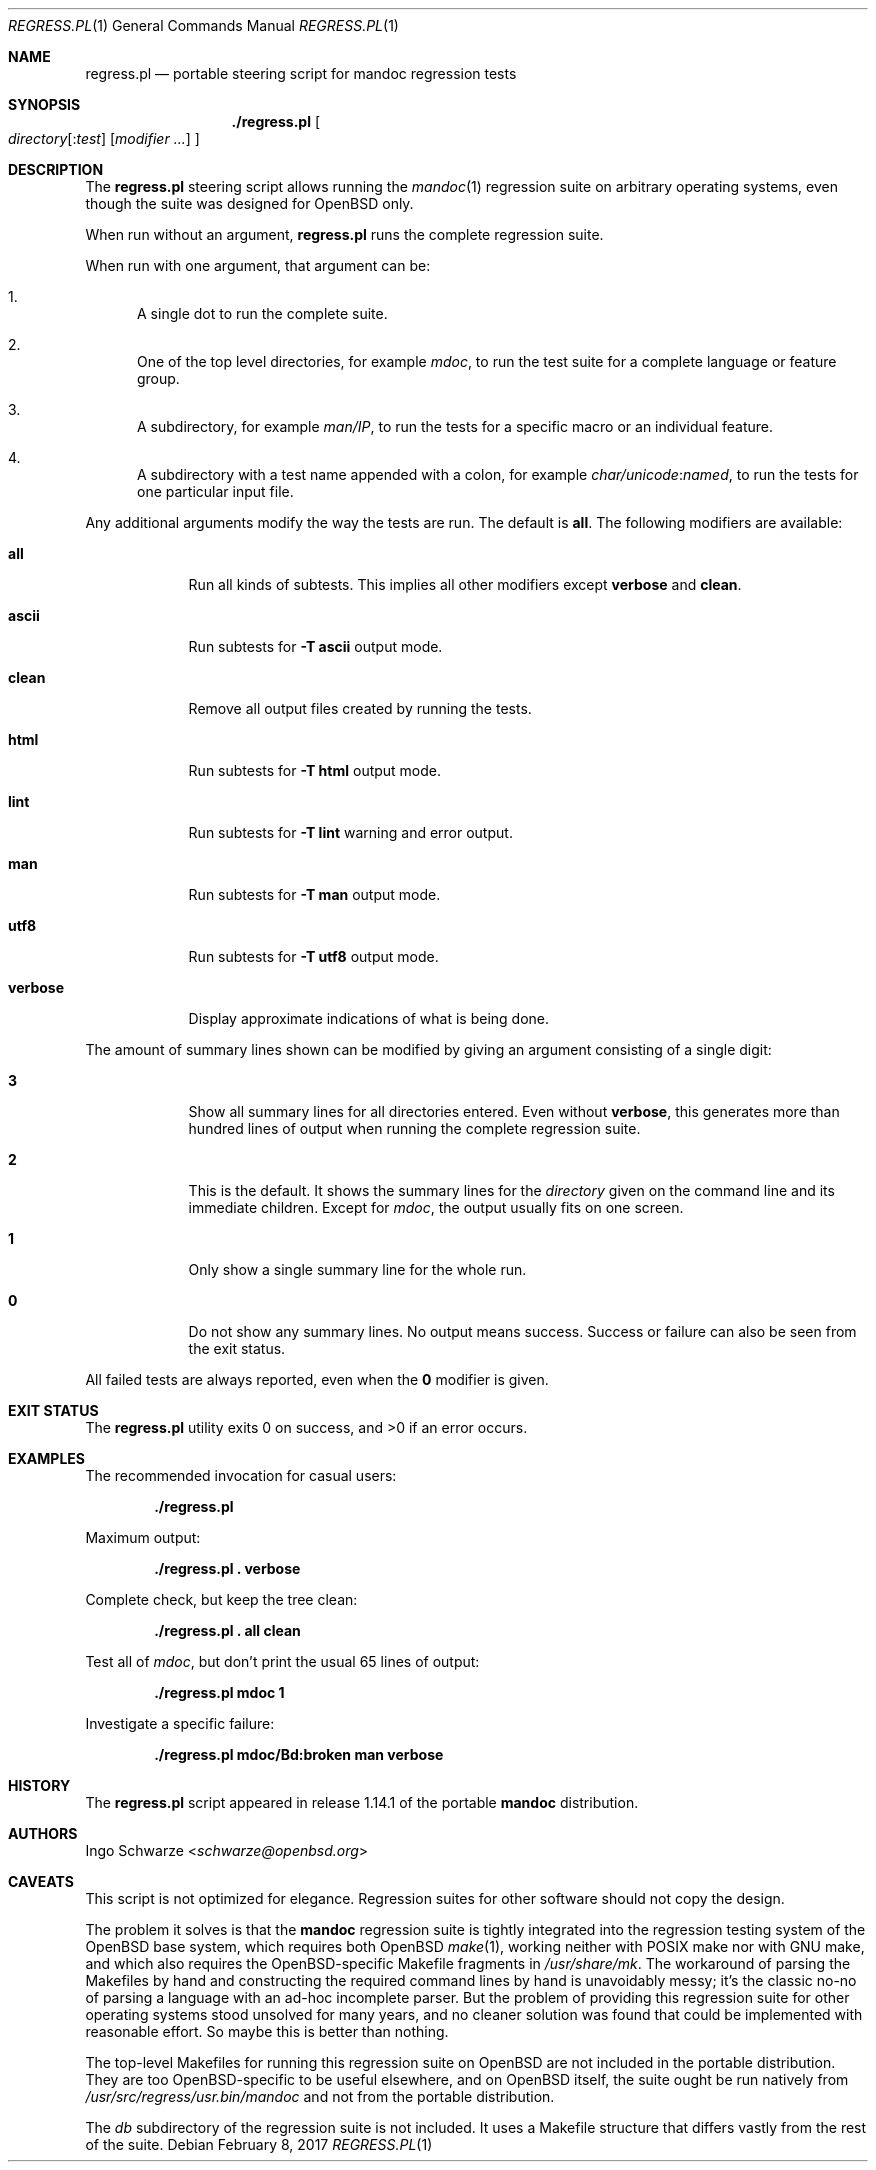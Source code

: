 .\"	$Id: regress.pl.1,v 1.1 2017/02/08 03:02:13 schwarze Exp $
.\"
.\" Copyright (c) 2017 Ingo Schwarze <schwarze@openbsd.org>
.\"
.\" Permission to use, copy, modify, and distribute this software for any
.\" purpose with or without fee is hereby granted, provided that the above
.\" copyright notice and this permission notice appear in all copies.
.\"
.\" THE SOFTWARE IS PROVIDED "AS IS" AND THE AUTHOR DISCLAIMS ALL WARRANTIES
.\" WITH REGARD TO THIS SOFTWARE INCLUDING ALL IMPLIED WARRANTIES OF
.\" MERCHANTABILITY AND FITNESS. IN NO EVENT SHALL THE AUTHOR BE LIABLE FOR
.\" ANY SPECIAL, DIRECT, INDIRECT, OR CONSEQUENTIAL DAMAGES OR ANY DAMAGES
.\" WHATSOEVER RESULTING FROM LOSS OF USE, DATA OR PROFITS, WHETHER IN AN
.\" ACTION OF CONTRACT, NEGLIGENCE OR OTHER TORTIOUS ACTION, ARISING OUT OF
.\" OR IN CONNECTION WITH THE USE OR PERFORMANCE OF THIS SOFTWARE.
.\"
.Dd $Mdocdate: February 8 2017 $
.Dt REGRESS.PL 1
.Os
.Sh NAME
.Nm regress.pl
.Nd portable steering script for mandoc regression tests
.Sh SYNOPSIS
.Nm ./regress.pl
.Oo
.Ar directory Ns Op Pf : Ar test
.Op Ar modifier ...
.Oc
.Sh DESCRIPTION
The
.Nm
steering script allows running the
.Xr mandoc 1
regression suite on arbitrary operating systems,
even though the suite was designed for OpenBSD only.
.Pp
When run without an argument,
.Nm
runs the complete regression suite.
.Pp
When run with one argument, that argument can be:
.Bl -enum
.It
A single dot to run the complete suite.
.It
One of the top level directories, for example
.Pa mdoc ,
to run the test suite for a complete language or feature group.
.It
A subdirectory, for example
.Pa man/IP ,
to run the tests for a specific macro or an individual feature.
.It
A subdirectory with a test name appended with a colon, for example
.Pa char/unicode : Ns Pa named ,
to run the tests for one particular input file.
.El
.Pp
Any additional arguments modify the way the tests are run.
The default is
.Cm all .
The following modifiers are available:
.Bl -tag -width verbose
.It Cm all
Run all kinds of subtests.
This implies all other modifiers except
.Cm verbose
and
.Cm clean .
.It Cm ascii
Run subtests for
.Fl T Cm ascii
output mode.
.It Cm clean
Remove all output files created by running the tests.
.It Cm html
Run subtests for
.Fl T Cm html
output mode.
.It Cm lint
Run subtests for
.Fl T Cm lint
warning and error output.
.It Cm man
Run subtests for
.Fl T Cm man
output mode.
.It Cm utf8
Run subtests for
.Fl T Cm utf8
output mode.
.It Cm verbose
Display approximate indications of what is being done.
.El
.Pp
The amount of summary lines shown can be modified by giving an
argument consisting of a single digit:
.Bl -tag -width verbose
.It Cm 3
Show all summary lines for all directories entered.
Even without
.Cm verbose ,
this generates more than hundred lines of output when running the
complete regression suite.
.It Cm 2
This is the default.
It shows the summary lines for the
.Ar directory
given on the command line and its immediate children.
Except for
.Pa mdoc ,
the output usually fits on one screen.
.It Cm 1
Only show a single summary line for the whole run.
.It Cm 0
Do not show any summary lines.
No output means success.
Success or failure can also be seen from the exit status.
.El
.Pp
All failed tests are always reported, even when the
.Cm 0
modifier is given.
.Sh EXIT STATUS
.Ex -std
.Sh EXAMPLES
The recommended invocation for casual users:
.Pp
.Dl ./regress.pl
.Pp
Maximum output:
.Pp
.Dl ./regress.pl \&. verbose
.Pp
Complete check, but keep the tree clean:
.Pp
.Dl ./regress.pl \&. all clean
.Pp
Test all of
.Pa mdoc ,
but don't print the usual 65 lines of output:
.Pp
.Dl ./regress.pl mdoc 1
.Pp
Investigate a specific failure:
.Pp
.Dl ./regress.pl mdoc/Bd:broken man verbose
.Sh HISTORY
The
.Nm
script appeared in release 1.14.1 of the portable
.Sy mandoc
distribution.
.Sh AUTHORS
.An Ingo Schwarze Aq Mt schwarze@openbsd.org
.Sh CAVEATS
This script is not optimized for elegance.
Regression suites for other software should not copy the design.
.Pp
The problem it solves is that the
.Sy mandoc
regression suite is tightly integrated into the regression
testing system of the OpenBSD base system, which requires
both OpenBSD
.Xr make 1 ,
working neither with POSIX make nor with GNU make, and which
also requires the OpenBSD-specific Makefile fragments in
.Pa /usr/share/mk .
The workaround of parsing the Makefiles by hand and constructing
the required command lines by hand is unavoidably messy; it's
the classic no-no of parsing a language with an ad-hoc incomplete
parser.
But the problem of providing this regression suite for other
operating systems stood unsolved for many years, and no cleaner
solution was found that could be implemented with reasonable effort.
So maybe this is better than nothing.
.Pp
The top-level Makefiles for running this regression suite on
OpenBSD are not included in the portable distribution.
They are too OpenBSD-specific to be useful elsewhere,
and on OpenBSD itself, the suite ought be run natively from
.Pa /usr/src/regress/usr.bin/mandoc
and not from the portable distribution.
.Pp
The
.Pa db
subdirectory of the regression suite is not included.
It uses a Makefile structure that differs vastly from the
rest of the suite.

